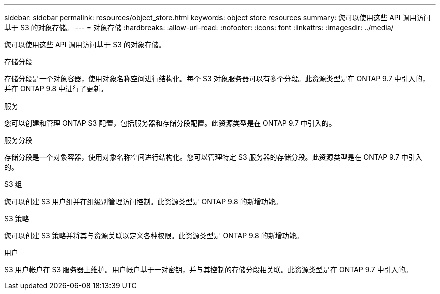 ---
sidebar: sidebar 
permalink: resources/object_store.html 
keywords: object store resources 
summary: 您可以使用这些 API 调用访问基于 S3 的对象存储。 
---
= 对象存储
:hardbreaks:
:allow-uri-read: 
:nofooter: 
:icons: font
:linkattrs: 
:imagesdir: ../media/


[role="lead"]
您可以使用这些 API 调用访问基于 S3 的对象存储。

.存储分段
存储分段是一个对象容器，使用对象名称空间进行结构化。每个 S3 对象服务器可以有多个分段。此资源类型是在 ONTAP 9.7 中引入的，并在 ONTAP 9.8 中进行了更新。

.服务
您可以创建和管理 ONTAP S3 配置，包括服务器和存储分段配置。此资源类型是在 ONTAP 9.7 中引入的。

.服务分段
存储分段是一个对象容器，使用对象名称空间进行结构化。您可以管理特定 S3 服务器的存储分段。此资源类型是在 ONTAP 9.7 中引入的。

.S3 组
您可以创建 S3 用户组并在组级别管理访问控制。此资源类型是 ONTAP 9.8 的新增功能。

.S3 策略
您可以创建 S3 策略并将其与资源关联以定义各种权限。此资源类型是 ONTAP 9.8 的新增功能。

.用户
S3 用户帐户在 S3 服务器上维护。用户帐户基于一对密钥，并与其控制的存储分段相关联。此资源类型是在 ONTAP 9.7 中引入的。
